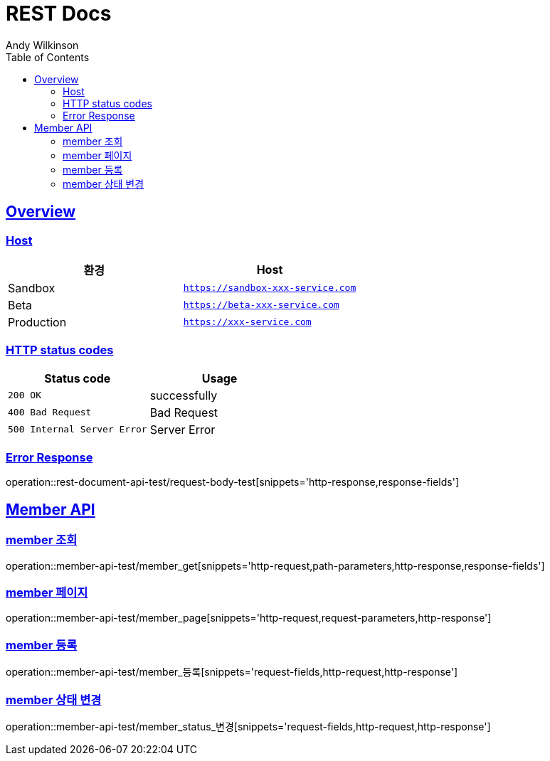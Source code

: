 = REST Docs
Andy Wilkinson;
:doctype: book
:icons: font
:source-highlighter: highlightjs
:toc: left
:toclevels: 2
:sectlinks:

[[overview]]
== Overview

[[overview-host]]
=== Host

|===
| 환경 | Host

| Sandbox
| `https://sandbox-xxx-service.com`

| Beta
| `https://beta-xxx-service.com`

| Production
| `https://xxx-service.com`
|===

[[overview-http-status-codes]]
=== HTTP status codes

|===
| Status code | Usage

| `200 OK`
| successfully

| `400 Bad Request`
| Bad Request

| `500 Internal Server Error`
| Server Error
|===

[[overview-error-response]]
=== Error Response

operation::rest-document-api-test/request-body-test[snippets='http-response,response-fields']

[[member-api]]
== Member API

[[member-조회]]
=== member 조회

operation::member-api-test/member_get[snippets='http-request,path-parameters,http-response,response-fields']

[[member-페이지]]
=== member 페이지

operation::member-api-test/member_page[snippets='http-request,request-parameters,http-response']

[[member-등록]]
=== member 등록

operation::member-api-test/member_등록[snippets='request-fields,http-request,http-response']


[[member-상태-변경]]
=== member 상태 변경

operation::member-api-test/member_status_변경[snippets='request-fields,http-request,http-response']